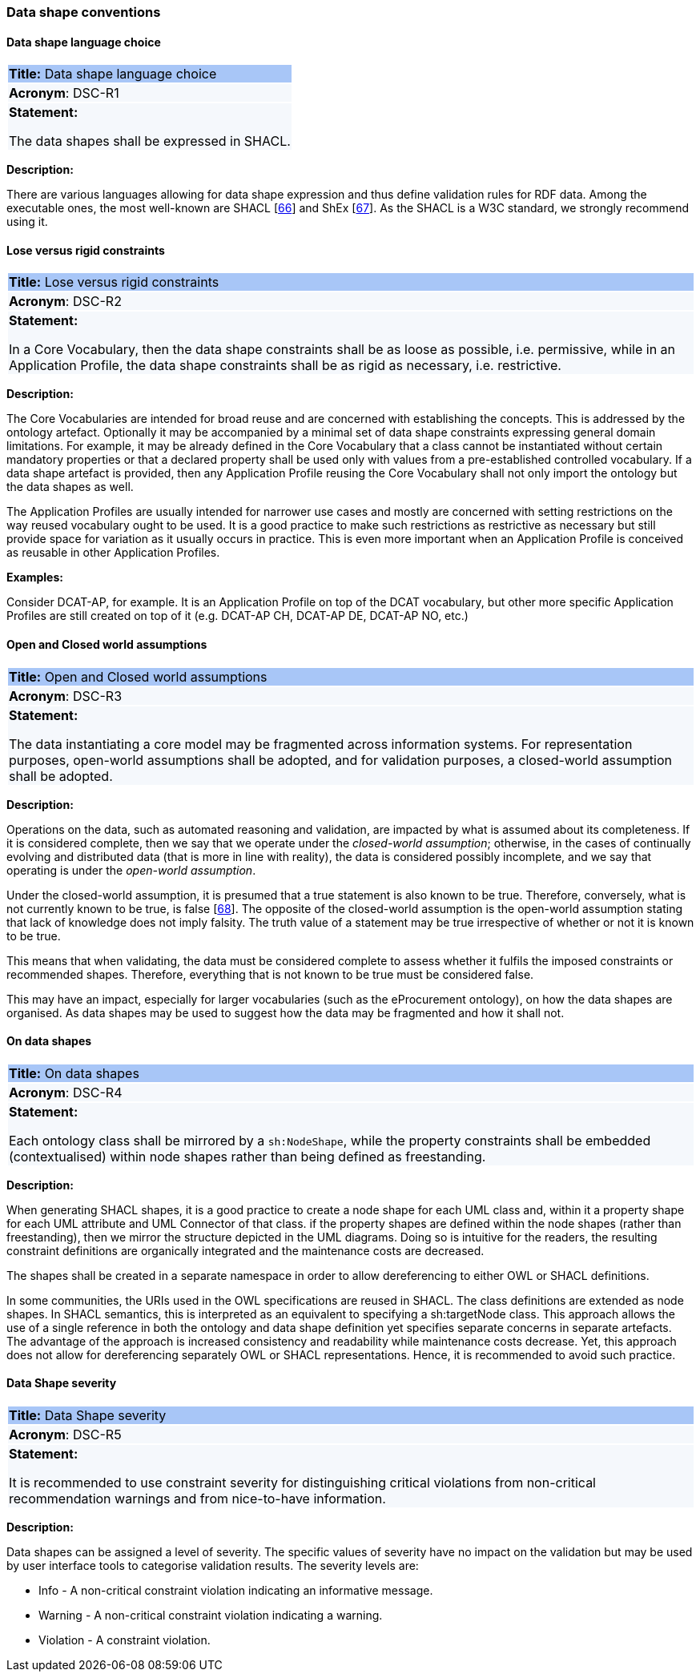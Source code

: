 === Data shape conventions

[[sec:dsc-r1]]
==== Data shape language choice

|===
|{set:cellbgcolor: #a8c6f7}
*Title:* Data shape language choice

|{set:cellbgcolor: #f5f8fc}
*Acronym*: DSC-R1

|*Statement:*

The data shapes shall be expressed in SHACL.
|===

*Description:*

There are various languages allowing for data shape expression and thus define validation rules for RDF data. Among the
executable ones, the most well-known are SHACL [xref:references.adoc#ref:66[66]] and ShEx [xref:references.adoc#ref:67[67]].
As the SHACL is a W3C standard, we strongly recommend using it.


[[sec:dsc-r2]]
==== Lose versus rigid constraints

|===
|{set:cellbgcolor: #a8c6f7}
 *Title:* Lose versus rigid constraints

|{set:cellbgcolor: #f5f8fc}
*Acronym*: DSC-R2

|*Statement:*

In a Core Vocabulary, then the data shape constraints shall be as loose as possible, i.e. permissive, while in an Application
Profile, the data shape constraints shall be as rigid as necessary, i.e. restrictive.
|===

*Description:*

The Core Vocabularies are intended for broad reuse and are concerned with establishing the concepts. This is addressed by
the ontology artefact. Optionally it may be accompanied by a minimal set of data shape constraints expressing general domain
limitations. For example, it may be already defined in the Core Vocabulary that a class cannot be instantiated without certain
mandatory properties or that a declared property shall be used only with values from a pre-established controlled vocabulary.
If a data shape artefact is provided, then any Application Profile reusing the Core Vocabulary shall not only import the
ontology but the data shapes as well.

The Application Profiles are usually intended for narrower use cases and mostly are concerned with setting restrictions
on the way reused vocabulary ought to be used. It is a good practice to make such restrictions as restrictive as necessary
but still provide space for variation as it usually occurs in practice. This is even more important when an Application Profile
is conceived as reusable in other Application Profiles.

****
*Examples:*

Consider DCAT-AP, for example. It is an Application Profile on top of the DCAT vocabulary, but other more specific Application Profiles
are still created on top of it (e.g. DCAT-AP CH, DCAT-AP DE, DCAT-AP NO, etc.)
****

[[sec:dsc-r3]]
==== Open and Closed world assumptions

|===
|{set:cellbgcolor: #a8c6f7}
 *Title:* Open and Closed world assumptions

|{set:cellbgcolor: #f5f8fc}
*Acronym*: DSC-R3

|*Statement:*

The data instantiating a core model may be fragmented across information systems. For representation purposes, open-world
assumptions shall be adopted, and for validation purposes, a closed-world assumption shall be adopted.
|===

*Description:*

Operations on the data, such as automated reasoning and validation, are impacted by  what is assumed about its completeness.
If it is considered complete, then we say that we operate under the _closed-world assumption_; otherwise, in the cases of
continually evolving and distributed data (that is more in line with reality), the data is considered possibly incomplete,
and we say that operating is under the _open-world assumption_.

Under the closed-world assumption, it is presumed that a true statement is also known to be true. Therefore, conversely,
what is not currently known to be true, is false [xref:references.adoc#ref:68[68]]. The opposite of the closed-world assumption
is the open-world assumption stating that lack of knowledge does not imply falsity. The truth value of a statement may be
true irrespective of whether or not it is known to be true.

This means that when validating, the data must be considered complete to assess whether it fulfils the imposed constraints
or recommended shapes. Therefore, everything that is not known to be true must be considered false.

This may have an impact, especially for larger vocabularies (such as the eProcurement ontology), on how the data shapes
are organised. As data shapes may be used to suggest how the data may be fragmented and how it shall not.


[[sec:dsc-r4]]
==== On data shapes

|===
|{set:cellbgcolor: #a8c6f7}
 *Title:* On data shapes

|{set:cellbgcolor: #f5f8fc}
*Acronym*: DSC-R4

|*Statement:*

Each ontology class shall be mirrored by a `sh:NodeShape`, while the property constraints shall be embedded (contextualised)
within node shapes rather than being defined as freestanding.
|===

*Description:*

When generating SHACL shapes, it is a good practice to create a node shape for each UML class and, within it a property
shape for each UML attribute and UML Connector of that class. if the property shapes are defined within the node shapes
(rather than freestanding), then we mirror the structure depicted in the UML diagrams. Doing so is intuitive for the readers,
the resulting constraint definitions are organically integrated and the maintenance costs are decreased.

The shapes shall be created in a separate namespace in order to allow dereferencing to either OWL or SHACL definitions.

In some communities, the URIs used in the OWL specifications are reused in SHACL. The class definitions are extended as node
shapes. In SHACL semantics, this is interpreted as an equivalent to specifying a sh:targetNode class. This approach allows the
use of a single reference in both the ontology and data shape definition yet specifies separate concerns in separate artefacts.
The advantage of the approach is increased consistency and readability while maintenance costs decrease. Yet, this approach
does not allow for dereferencing separately OWL or SHACL representations. Hence, it is recommended to avoid such practice.


[[sec:dsc-r5]]
==== Data Shape severity

|===
|{set:cellbgcolor: #a8c6f7}
 *Title:* Data Shape severity

|{set:cellbgcolor: #f5f8fc}
*Acronym*: DSC-R5

|*Statement:*

It is recommended to use constraint severity for distinguishing critical violations from non-critical recommendation warnings
and from nice-to-have information.
|===

*Description:*

Data shapes can be assigned a level of severity. The specific values of severity have no impact on the validation but may
be used by user interface tools to categorise validation results. The severity levels are:

* Info - A non-critical constraint violation indicating an informative message.
* Warning - A non-critical constraint violation indicating a warning.
* Violation - A constraint violation.